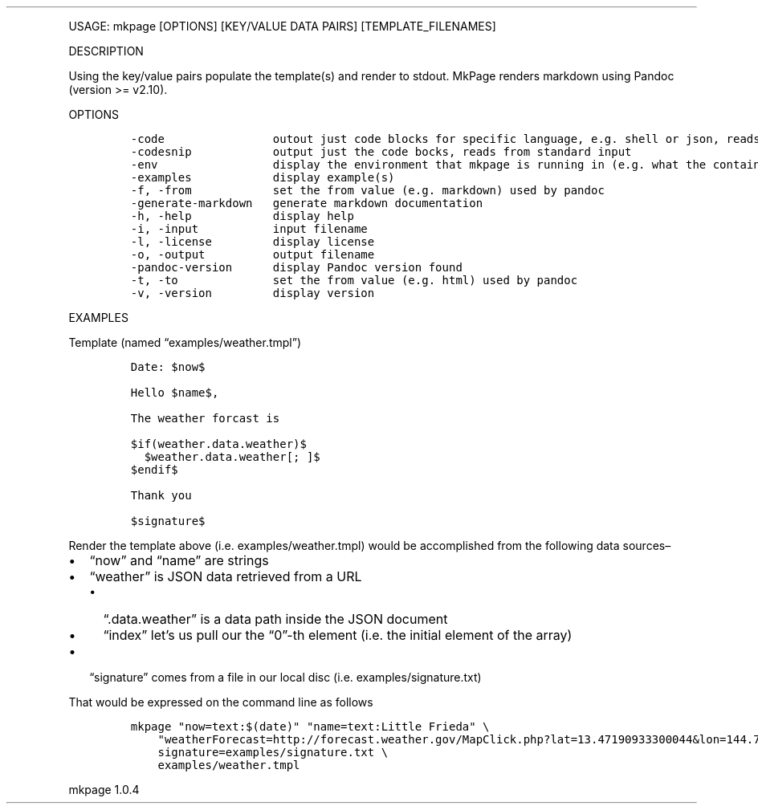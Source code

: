.\" Automatically generated by Pandoc 3.0
.\"
.\" Define V font for inline verbatim, using C font in formats
.\" that render this, and otherwise B font.
.ie "\f[CB]x\f[]"x" \{\
. ftr V B
. ftr VI BI
. ftr VB B
. ftr VBI BI
.\}
.el \{\
. ftr V CR
. ftr VI CI
. ftr VB CB
. ftr VBI CBI
.\}
.TH "" "" "" "" ""
.hy
.PP
USAGE: mkpage [OPTIONS] [KEY/VALUE DATA PAIRS] [TEMPLATE_FILENAMES]
.PP
DESCRIPTION
.PP
Using the key/value pairs populate the template(s) and render to stdout.
MkPage renders markdown using Pandoc (version >= v2.10).
.PP
OPTIONS
.IP
.nf
\f[C]
-code                outout just code blocks for specific language, e.g. shell or json, reads from standard input
-codesnip            output just the code bocks, reads from standard input
-env                 display the environment that mkpage is running in (e.g. what the container sees)
-examples            display example(s)
-f, -from            set the from value (e.g. markdown) used by pandoc
-generate-markdown   generate markdown documentation
-h, -help            display help
-i, -input           input filename
-l, -license         display license
-o, -output          output filename
-pandoc-version      display Pandoc version found
-t, -to              set the from value (e.g. html) used by pandoc
-v, -version         display version
\f[R]
.fi
.PP
EXAMPLES
.PP
Template (named \[lq]examples/weather.tmpl\[rq])
.IP
.nf
\f[C]
Date: $now$

Hello $name$,
    
The weather forcast is

$if(weather.data.weather)$
  $weather.data.weather[; ]$
$endif$

Thank you

$signature$
\f[R]
.fi
.PP
Render the template above (i.e.\ examples/weather.tmpl) would be
accomplished from the following data sources\[en]
.IP \[bu] 2
\[lq]now\[rq] and \[lq]name\[rq] are strings
.IP \[bu] 2
\[lq]weather\[rq] is JSON data retrieved from a URL
.RS 2
.IP \[bu] 2
\[lq].data.weather\[rq] is a data path inside the JSON document
.IP \[bu] 2
\[lq]index\[rq] let\[cq]s us pull our the \[lq]0\[rq]-th element
(i.e.\ the initial element of the array)
.RE
.IP \[bu] 2
\[lq]signature\[rq] comes from a file in our local disc
(i.e.\ examples/signature.txt)
.PP
That would be expressed on the command line as follows
.IP
.nf
\f[C]
mkpage \[dq]now=text:$(date)\[dq] \[dq]name=text:Little Frieda\[dq] \[rs]
    \[dq]weatherForecast=http://forecast.weather.gov/MapClick.php?lat=13.47190933300044&lon=144.74977715100056&FcstType=json\[dq] \[rs]
    signature=examples/signature.txt \[rs]
    examples/weather.tmpl
\f[R]
.fi
.PP
mkpage 1.0.4
